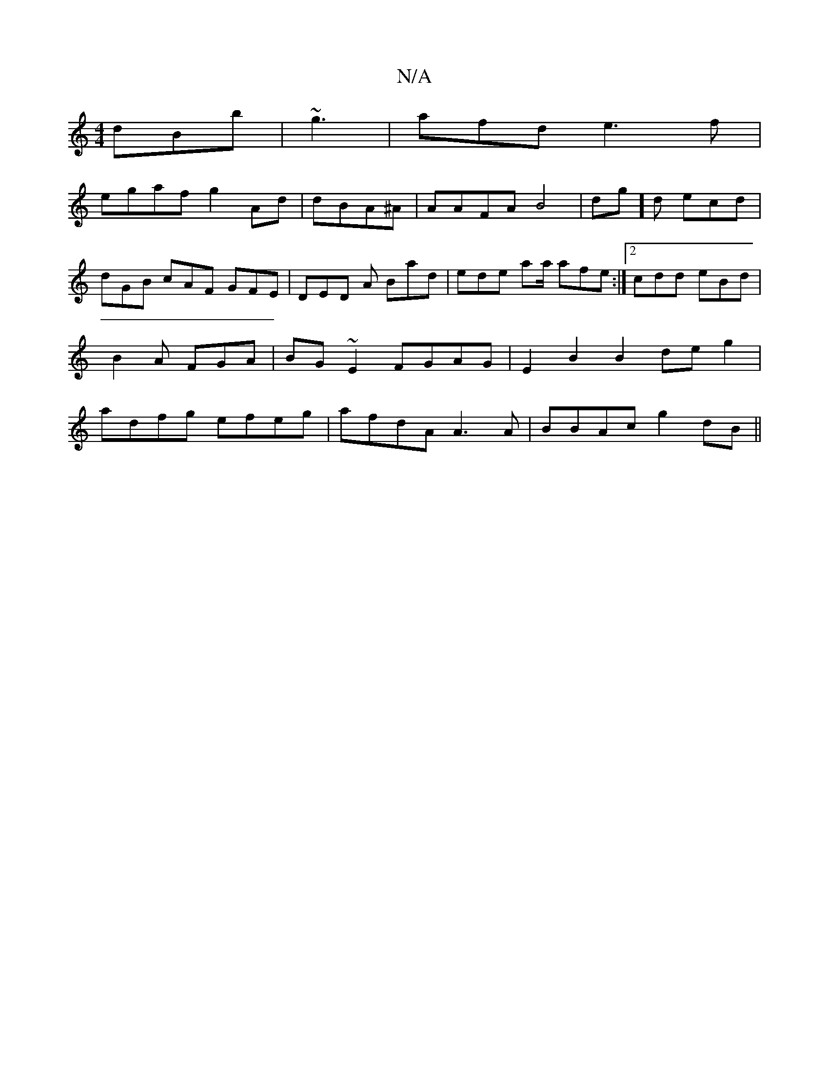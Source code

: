 X:1
T:N/A
M:4/4
R:N/A
K:Cmajor
 dBb | ~g3 | afd e3f|
egaf g2Ad | dBA^A | AAFA B4|dg]d ecd | dGB cAF GFE | DED A Bad | ede aa/ afe:|2 cdd eBd|B2A FGA | BG~E2 FGAG | E2B2 B2 deg2|adfg efeg|afdA A3A|BBAc g2 dB||

ABc c3 | ~F2 A BAA Bc